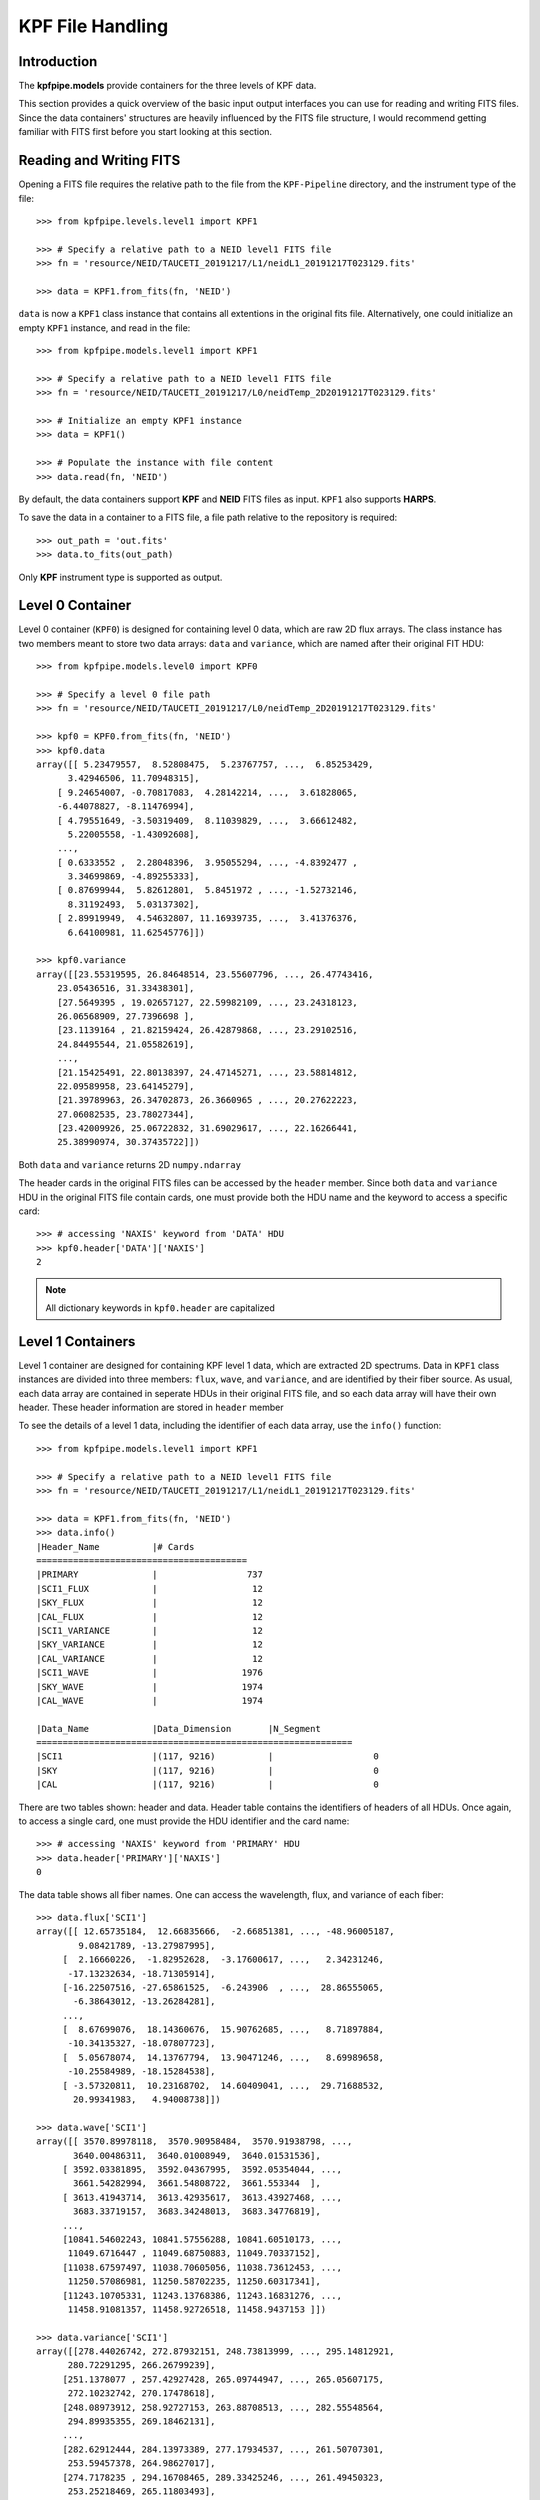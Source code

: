 KPF File Handling 
=================

Introduction
++++++++++++
The **kpfpipe.models** provide containers for the three levels of KPF data.

This section provides a quick overview of the basic input output interfaces
you can use for reading and writing FITS files. Since the data containers'
structures are heavily influenced by the FITS file structure, I would 
recommend getting familiar with FITS first before you start looking at this 
section. 

Reading and Writing FITS
++++++++++++++++++++++++
Opening a FITS file requires the relative path to the file from the 
``KPF-Pipeline`` directory, and the instrument type of the file::

  >>> from kpfpipe.levels.level1 import KPF1

  >>> # Specify a relative path to a NEID level1 FITS file
  >>> fn = 'resource/NEID/TAUCETI_20191217/L1/neidL1_20191217T023129.fits'

  >>> data = KPF1.from_fits(fn, 'NEID')

``data`` is now a ``KPF1`` class instance that contains all extentions in the
original fits file. Alternatively, one could initialize an empty ``KPF1``
instance, and read in the file::

  >>> from kpfpipe.models.level1 import KPF1

  >>> # Specify a relative path to a NEID level1 FITS file
  >>> fn = 'resource/NEID/TAUCETI_20191217/L0/neidTemp_2D20191217T023129.fits'

  >>> # Initialize an empty KPF1 instance
  >>> data = KPF1()

  >>> # Populate the instance with file content
  >>> data.read(fn, 'NEID')

By default, the data containers support **KPF** and **NEID** FITS files as input. 
``KPF1`` also supports **HARPS**. 

To save the data in a container to a FITS file, a file path relative to
the repository is required::

  >>> out_path = 'out.fits'
  >>> data.to_fits(out_path)

Only **KPF** instrument type is supported as output.

Level 0 Container
+++++++++++++++++

Level 0 container (``KPF0``) is designed for containing level 0 data, 
which are raw 2D flux arrays. The class
instance has two members meant to store two data arrays: ``data`` and ``variance``,
which are named after their original FIT HDU::

  >>> from kpfpipe.models.level0 import KPF0

  >>> # Specify a level 0 file path
  >>> fn = 'resource/NEID/TAUCETI_20191217/L0/neidTemp_2D20191217T023129.fits'

  >>> kpf0 = KPF0.from_fits(fn, 'NEID')
  >>> kpf0.data
  array([[ 5.23479557,  8.52808475,  5.23767757, ...,  6.85253429,
        3.42946506, 11.70948315],
      [ 9.24654007, -0.70817083,  4.28142214, ...,  3.61828065,
      -6.44078827, -8.11476994],
      [ 4.79551649, -3.50319409,  8.11039829, ...,  3.66612482,
        5.22005558, -1.43092608],
      ...,
      [ 0.6333552 ,  2.28048396,  3.95055294, ..., -4.8392477 ,
        3.34699869, -4.89255333],
      [ 0.87699944,  5.82612801,  5.8451972 , ..., -1.52732146,
        8.31192493,  5.03137302],
      [ 2.89919949,  4.54632807, 11.16939735, ...,  3.41376376,
        6.64100981, 11.62545776]])

  >>> kpf0.variance
  array([[23.55319595, 26.84648514, 23.55607796, ..., 26.47743416,
      23.05436516, 31.33438301],
      [27.5649395 , 19.02657127, 22.59982109, ..., 23.24318123,
      26.06568909, 27.7396698 ],
      [23.1139164 , 21.82159424, 26.42879868, ..., 23.29102516,
      24.84495544, 21.05582619],
      ...,
      [21.15425491, 22.80138397, 24.47145271, ..., 23.58814812,
      22.09589958, 23.64145279],
      [21.39789963, 26.34702873, 26.3660965 , ..., 20.27622223,
      27.06082535, 23.78027344],
      [23.42009926, 25.06722832, 31.69029617, ..., 22.16266441,
      25.38990974, 30.37435722]])

Both ``data`` and ``variance`` returns 2D ``numpy.ndarray``

The header cards in the original FITS files can be accessed by the ``header``
member. Since both ``data`` and ``variance`` HDU in the original FITS file 
contain cards, one must provide both the HDU name and the keyword to access 
a specific card::

  >>> # accessing 'NAXIS' keyword from 'DATA' HDU
  >>> kpf0.header['DATA']['NAXIS']
  2

.. note::

  All dictionary keywords in ``kpf0.header`` are capitalized

Level 1 Containers
++++++++++++++++++
Level 1 container are designed for containing KPF level 1 data, 
which are extracted 2D spectrums. Data in ``KPF1`` class instances are
divided into three members: ``flux``, ``wave``, and ``variance``, 
and are identified by their fiber source. As usual, each data array 
are contained in seperate HDUs in their original FITS file, and so each
data array will have their own header. These header information are
stored in ``header`` member 

To see the details of a level 1 data, including the identifier of each data
array, use the ``info()`` function::

  >>> from kpfpipe.models.level1 import KPF1

  >>> # Specify a relative path to a NEID level1 FITS file
  >>> fn = 'resource/NEID/TAUCETI_20191217/L1/neidL1_20191217T023129.fits'

  >>> data = KPF1.from_fits(fn, 'NEID')
  >>> data.info()
  |Header_Name          |# Cards              
  ========================================
  |PRIMARY              |                 737 
  |SCI1_FLUX            |                  12 
  |SKY_FLUX             |                  12 
  |CAL_FLUX             |                  12 
  |SCI1_VARIANCE        |                  12 
  |SKY_VARIANCE         |                  12 
  |CAL_VARIANCE         |                  12 
  |SCI1_WAVE            |                1976 
  |SKY_WAVE             |                1974 
  |CAL_WAVE             |                1974 

  |Data_Name            |Data_Dimension       |N_Segment            
  ============================================================
  |SCI1                 |(117, 9216)          |                   0 
  |SKY                  |(117, 9216)          |                   0 
  |CAL                  |(117, 9216)          |                   0 

There are two tables shown: header and data. Header table contains the 
identifiers of headers of all HDUs. Once again, to access a single card,
one must provide the HDU identifier and the card name::

  >>> # accessing 'NAXIS' keyword from 'PRIMARY' HDU
  >>> data.header['PRIMARY']['NAXIS']
  0

The data table shows all fiber names. One can access the wavelength, flux,
and variance of each fiber::

  >>> data.flux['SCI1']
  array([[ 12.65735184,  12.66835666,  -2.66851381, ..., -48.96005187,
          9.08421789, -13.27987995],
       [  2.16660226,  -1.82952628,  -3.17600617, ...,   2.34231246,
        -17.13232634, -18.71305914],
       [-16.22507516, -27.65861525,  -6.243906  , ...,  28.86555065,
         -6.38643012, -13.26284281],
       ...,
       [  8.67699076,  18.14360676,  15.90762685, ...,   8.71897884,
        -10.34135327, -18.07807723],
       [  5.05678074,  14.13767794,  13.90471246, ...,   8.69989658,
        -10.25584989, -18.15284538],
       [ -3.57320811,  10.23168702,  14.60409041, ...,  29.71688532,
         20.99341983,   4.94008738]])

  >>> data.wave['SCI1']
  array([[ 3570.89978118,  3570.90958484,  3570.91938798, ...,
         3640.00486311,  3640.01008949,  3640.01531536],
       [ 3592.03381895,  3592.04367995,  3592.05354044, ...,
         3661.54282994,  3661.54808722,  3661.553344  ],
       [ 3613.41943714,  3613.42935617,  3613.43927468, ...,
         3683.33719157,  3683.34248013,  3683.34776819],
       ...,
       [10841.54602243, 10841.57556288, 10841.60510173, ...,
        11049.6716447 , 11049.68750883, 11049.70337152],
       [11038.67597497, 11038.70605056, 11038.73612453, ...,
        11250.57086981, 11250.58702235, 11250.60317341],
       [11243.10705331, 11243.13768386, 11243.16831276, ...,
        11458.91081357, 11458.92726518, 11458.9437153 ]])

  >>> data.variance['SCI1']
  array([[278.44026742, 272.87932151, 248.73813999, ..., 295.14812921,
        280.72291295, 266.26799239],
       [251.1378077 , 257.42927428, 265.09744947, ..., 265.05607175,
        272.10232742, 270.17478618],
       [248.08973912, 258.92727153, 263.88708513, ..., 282.55548564,
        294.89935355, 269.18462131],
       ...,
       [282.62912444, 284.13973389, 277.17934537, ..., 261.50707301,
        253.59457378, 264.98627017],
       [274.7178235 , 294.16708465, 289.33425246, ..., 261.49450323,
        253.25218469, 265.11803493],
       [278.88337209, 278.956556  , 282.77325306, ..., 274.11735174,
        274.55312856, 272.11358181]])






